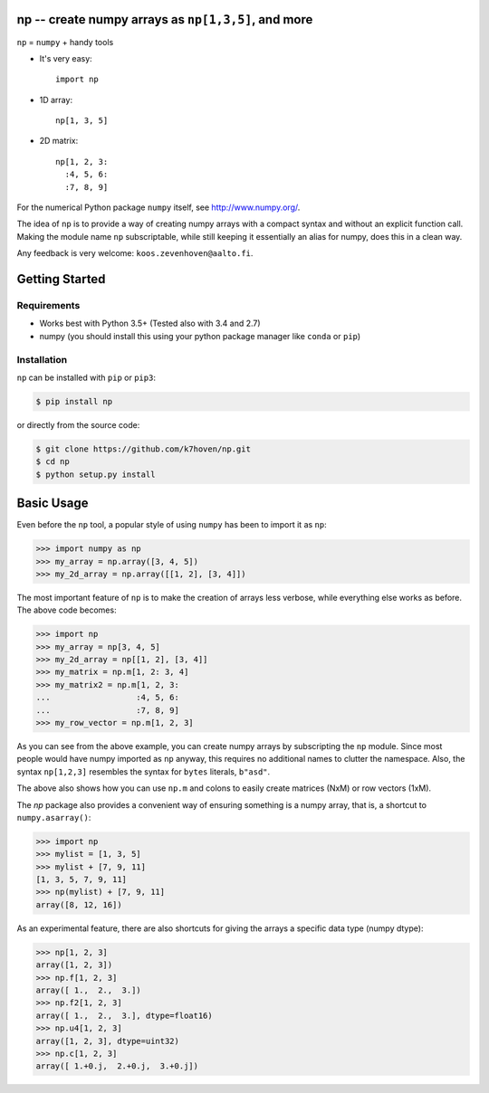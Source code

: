 np -- create numpy arrays as ``np[1,3,5]``, and more
====================================================

``np``  = ``numpy`` + handy tools

* It's very easy::

    import np


* 1D array:: 
  
    np[1, 3, 5]


* 2D matrix:: 

    np[1, 2, 3: 
      :4, 5, 6:
      :7, 8, 9]


For the numerical Python package ``numpy`` itself, see http://www.numpy.org/.

The idea of ``np`` is to provide a way of creating numpy arrays with a compact syntax and without an explicit function call. Making the module name ``np`` subscriptable, while still keeping it essentially an alias for numpy, does this in a clean way.

Any feedback is very welcome: ``koos.zevenhoven@aalto.fi``.

Getting Started
===============

Requirements
------------

* Works best with Python 3.5+ (Tested also with 3.4 and 2.7)
* numpy (you should install this using your python package manager like ``conda`` or ``pip``)

Installation
------------

``np`` can be installed with ``pip`` or ``pip3``:

.. code-block:: bash

    $ pip install np


or directly from the source code:

.. code-block:: bash

    $ git clone https://github.com/k7hoven/np.git
    $ cd np
    $ python setup.py install 

Basic Usage
===========

Even before the ``np`` tool, a popular style of using ``numpy`` has been to import it as ``np``:

.. code-block:: python

    >>> import numpy as np
    >>> my_array = np.array([3, 4, 5])
    >>> my_2d_array = np.array([[1, 2], [3, 4]])

The most important feature of ``np`` is to make the creation of arrays less verbose, while everything else works as before. The above code becomes:

.. code-block:: python

    >>> import np
    >>> my_array = np[3, 4, 5]
    >>> my_2d_array = np[[1, 2], [3, 4]]
    >>> my_matrix = np.m[1, 2: 3, 4]
    >>> my_matrix2 = np.m[1, 2, 3:
    ...                  :4, 5, 6:
    ...                  :7, 8, 9]
    >>> my_row_vector = np.m[1, 2, 3]


As you can see from the above example, you can create numpy arrays by subscripting the ``np`` module. Since most people would have numpy imported as ``np`` anyway, this requires no additional names to clutter the namespace. Also, the syntax ``np[1,2,3]`` resembles the syntax for ``bytes`` literals, ``b"asd"``.

The above also shows how you can use ``np.m`` and colons to easily create matrices (NxM) or row vectors (1xM).

The `np` package also provides a convenient way of ensuring something is a numpy array, that is, a shortcut to ``numpy.asarray()``:

.. code-block:: python

    >>> import np
    >>> mylist = [1, 3, 5]
    >>> mylist + [7, 9, 11]
    [1, 3, 5, 7, 9, 11]
    >>> np(mylist) + [7, 9, 11]
    array([8, 12, 16])


As an experimental feature, there are also shortcuts for giving the arrays a specific data type (numpy dtype):

.. code-block:: python

    >>> np[1, 2, 3]
    array([1, 2, 3])
    >>> np.f[1, 2, 3]
    array([ 1.,  2.,  3.])
    >>> np.f2[1, 2, 3]
    array([ 1.,  2.,  3.], dtype=float16)
    >>> np.u4[1, 2, 3]
    array([1, 2, 3], dtype=uint32)
    >>> np.c[1, 2, 3]
    array([ 1.+0.j,  2.+0.j,  3.+0.j])

